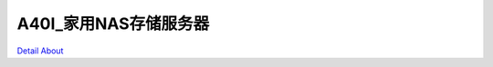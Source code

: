 A40I_家用NAS存储服务器 
===========================

.. image:: ./A40I_TCSJ_MB1_V10_TOP1.JPG

.. image:: ./A40I_TCSJ_MB1_V10_TOP2.JPG

.. image:: ./A40I_TCSJ_MB1_V10_SIDE1.JPG

.. image:: ./A40I_TCSJ_MB1_V10_SIDE2.JPG

.. image:: ./A40I_TCSJ_MB1_V10_BOT1.JPG

.. image:: ./A40I_TCSJ_MB1_V10_BOT2.JPG

`Detail About <https://allwinwaydocs.readthedocs.io/zh-cn/latest/about.html#about>`_